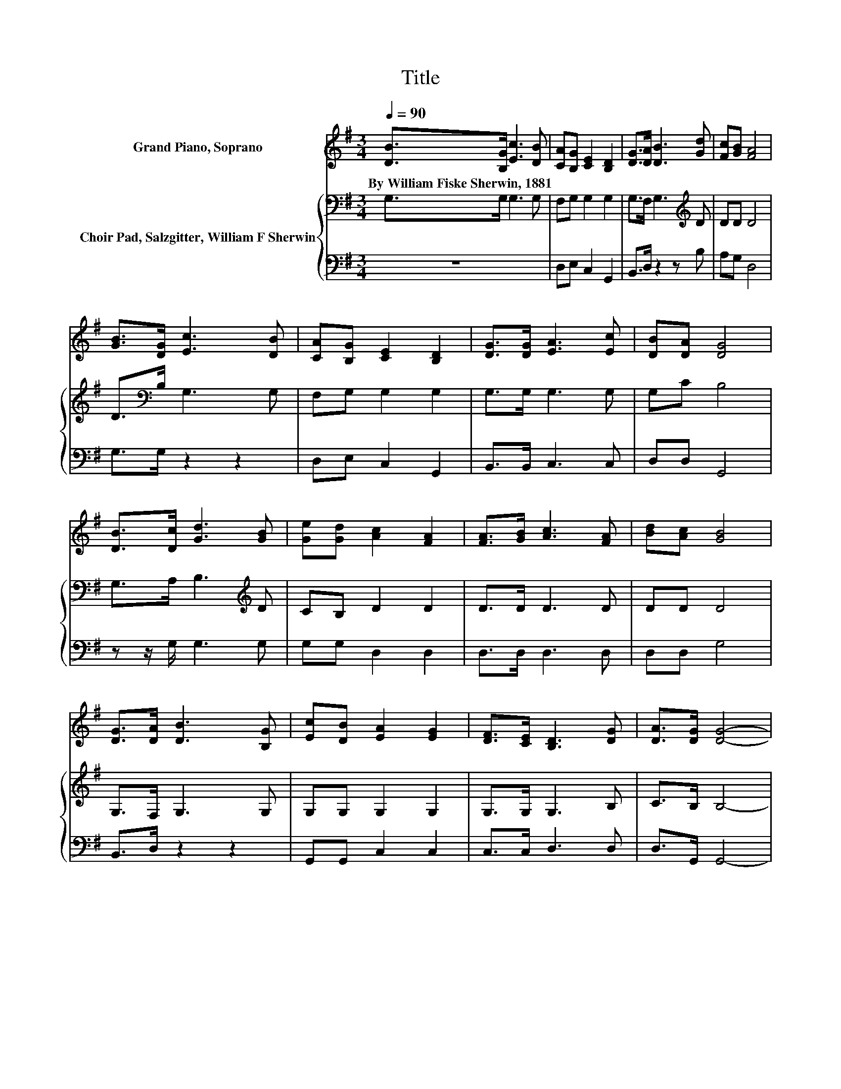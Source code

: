 X:1
T:Title
%%score 1 { 2 | 3 }
L:1/8
Q:1/4=90
M:3/4
K:G
V:1 treble nm="Grand Piano, Soprano"
V:2 bass nm="Choir Pad, Salzgitter, William F Sherwin"
V:3 bass 
V:1
 [DB]>[B,G] [Ec]3 [DB] | [CA][B,G] [CE]2 [B,D]2 | [DG]>[DA] [DB]3 [Gd] | [Fc][GB] [FA]4 | %4
w: By~William~Fiske~Sherwin,~1881 * * *||||
 [GB]>[DG] [Ec]3 [DB] | [CA][B,G] [CE]2 [B,D]2 | [DG]>[DG] [EA]3 [Ec] | [DB][DA] [DG]4 | %8
w: ||||
 [DB]>[Dc] [Gd]3 [GB] | [Ge][Gd] [Ac]2 [FA]2 | [FA]>[GB] [Ac]3 [FA] | [Bd][Ac] [GB]4 | %12
w: ||||
 [DG]>[DA] [DB]3 [B,G] | [Ec][DB] [EA]2 [EG]2 | [DF]>[CE] [B,D]3 [DG] | [DA]>[DG] [DG]4- | %16
w: ||||
 [DG]4 z2 |] %17
w: |
V:2
 G,>G, G,3 G, | F,G, G,2 G,2 | G,>F, G,3[K:treble] D | DD D4 | D>[K:bass]B, G,3 G, | F,G, G,2 G,2 | %6
 G,>G, G,3 G, | G,C B,4 | G,>A, B,3[K:treble] D | CB, D2 D2 | D>D D3 D | DD D4 | G,>F, G,3 G, | %13
 G,G, G,2 G,2 | G,>G, G,3 B, | C>B, B,4- | B,4 z2 |] %17
V:3
 z6 | D,E, C,2 G,,2 | B,,>D, z2 z B, | A,G, D,4 | G,>G, z2 z2 | D,E, C,2 G,,2 | B,,>B,, C,3 C, | %7
 D,D, G,,4 | z z/ G,/ G,3 G, | G,G, D,2 D,2 | D,>D, D,3 D, | D,D, G,4 | B,,>D, z2 z2 | %13
 G,,G,, C,2 C,2 | C,>C, D,3 D, | D,>G,, G,,4- | G,,4 z2 |] %17

